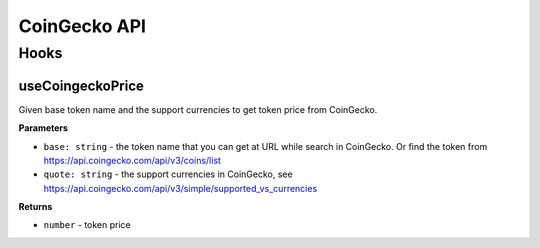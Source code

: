 CoinGecko API
################

Hooks
*****

useCoingeckoPrice
====================

Given base token name and the support currencies to get token price from CoinGecko.

**Parameters**

- ``base: string`` - the token name that you can get at URL while search in CoinGecko. Or find the token from https://api.coingecko.com/api/v3/coins/list
- ``quote: string`` - the support currencies in CoinGecko, see https://api.coingecko.com/api/v3/simple/supported_vs_currencies

**Returns**

- ``number`` - token price
